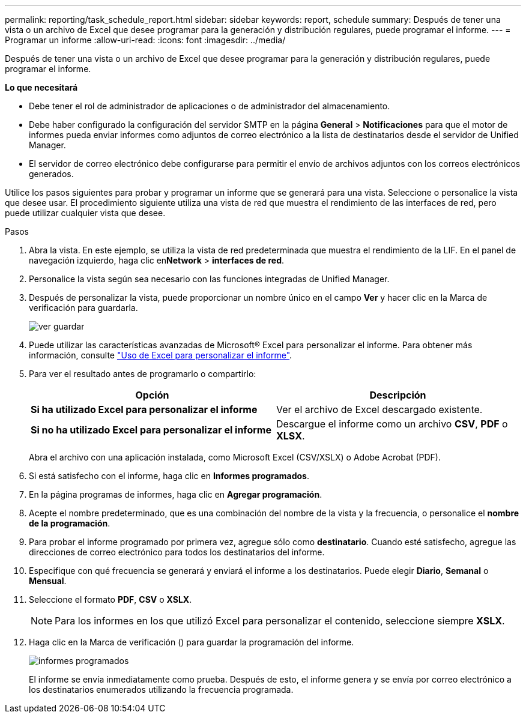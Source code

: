 ---
permalink: reporting/task_schedule_report.html 
sidebar: sidebar 
keywords: report, schedule 
summary: Después de tener una vista o un archivo de Excel que desee programar para la generación y distribución regulares, puede programar el informe. 
---
= Programar un informe
:allow-uri-read: 
:icons: font
:imagesdir: ../media/


[role="lead"]
Después de tener una vista o un archivo de Excel que desee programar para la generación y distribución regulares, puede programar el informe.

*Lo que necesitará*

* Debe tener el rol de administrador de aplicaciones o de administrador del almacenamiento.
* Debe haber configurado la configuración del servidor SMTP en la página *General* > *Notificaciones* para que el motor de informes pueda enviar informes como adjuntos de correo electrónico a la lista de destinatarios desde el servidor de Unified Manager.
* El servidor de correo electrónico debe configurarse para permitir el envío de archivos adjuntos con los correos electrónicos generados.


Utilice los pasos siguientes para probar y programar un informe que se generará para una vista. Seleccione o personalice la vista que desee usar. El procedimiento siguiente utiliza una vista de red que muestra el rendimiento de las interfaces de red, pero puede utilizar cualquier vista que desee.

.Pasos
. Abra la vista. En este ejemplo, se utiliza la vista de red predeterminada que muestra el rendimiento de la LIF. En el panel de navegación izquierdo, haga clic en**Network** > *interfaces de red*.
. Personalice la vista según sea necesario con las funciones integradas de Unified Manager.
. Después de personalizar la vista, puede proporcionar un nombre único en el campo *Ver* y hacer clic en la Marca de verificación para guardarla.
+
image::../media/view_save.gif[ver guardar]

. Puede utilizar las características avanzadas de Microsoft® Excel para personalizar el informe. Para obtener más información, consulte link:task_use_excel_to_customize_your_report.html["Uso de Excel para personalizar el informe"].
. Para ver el resultado antes de programarlo o compartirlo:
+
[cols="2*"]
|===
| Opción | Descripción 


 a| 
*Si ha utilizado Excel para personalizar el informe*
 a| 
Ver el archivo de Excel descargado existente.



 a| 
*Si no ha utilizado Excel para personalizar el informe*
 a| 
Descargue el informe como un archivo *CSV*, *PDF* o *XLSX*.

|===
+
Abra el archivo con una aplicación instalada, como Microsoft Excel (CSV/XSLX) o Adobe Acrobat (PDF).

. Si está satisfecho con el informe, haga clic en *Informes programados*.
. En la página programas de informes, haga clic en *Agregar programación*.
. Acepte el nombre predeterminado, que es una combinación del nombre de la vista y la frecuencia, o personalice el *nombre de la programación*.
. Para probar el informe programado por primera vez, agregue sólo como *destinatario*. Cuando esté satisfecho, agregue las direcciones de correo electrónico para todos los destinatarios del informe.
. Especifique con qué frecuencia se generará y enviará el informe a los destinatarios. Puede elegir *Diario*, *Semanal* o *Mensual*.
. Seleccione el formato *PDF*, *CSV* o *XSLX*.
+
[NOTE]
====
Para los informes en los que utilizó Excel para personalizar el contenido, seleccione siempre *XSLX*.

====
. Haga clic en la Marca de verificación (image:../media/blue_check.gif[""]) para guardar la programación del informe.
+
image::../media/scheduled_reports.gif[informes programados]

+
El informe se envía inmediatamente como prueba. Después de esto, el informe genera y se envía por correo electrónico a los destinatarios enumerados utilizando la frecuencia programada.


